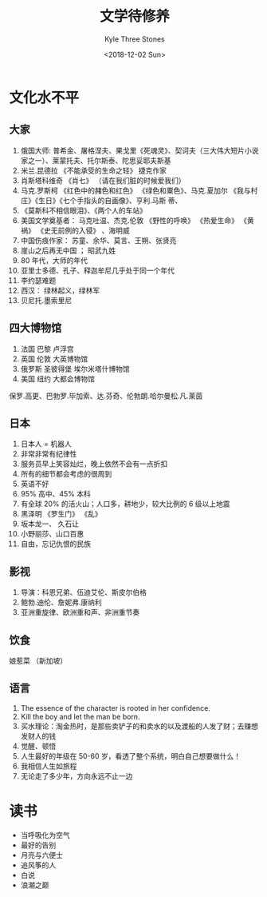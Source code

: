 #+TITLE:          文学待修养
#+AUTHOR:         Kyle Three Stones
#+DATE:           <2018-12-02 Sun>
#+EMAIL:          kyleemail@163.com
#+OPTIONS:        H:3 num:t toc:nil \n:nil @:t ::t |:t ^:t f:t tex:t
#+TAGS:           文学
#+CATEGORIES:     



* 文化水不平

** 大家

1. 俄国大师: 普希金、屠格涅夫、果戈里《死魂灵》、契诃夫（三大伟大短片小说家之一）、莱蒙托夫、托尔斯泰、陀思妥耶夫斯基
1. 米兰.昆德拉 《不能承受的生命之轻》 捷克作家
1. 肖斯塔科维奇 《肖七》  （请在我们脏的时候爱我们）
1. 马克.罗斯柯 《红色中的赭色和红色》 《绿色和粟色》、马克.夏加尔 《我与村庄》《生日》《七个手指头的自画像》、亨利.马斯
   蒂、
1. 《莫斯科不相信眼泪》、《两个人的车站》
1. 美国文学奠基者： 马克吐温、杰克.伦敦 《野性的呼唤》 《热爱生命》 《黄祸》 《史无前例的入侵》 、海明威
1. 中国伤痕作家： 苏童、余华、莫言、王朔、张贤亮
1. 崖山之后再无中国 ；  昭武九姓
1. 80 年代，大师的年代
1. 亚里士多德、孔子、释迦牟尼几乎处于同一个年代
1. 李约瑟难题
1. 西汉： 绿林起义，绿林军
1. 贝尼托.墨索里尼


** 四大博物馆

1. 法国   巴黎       卢浮宫
1. 英国   伦敦       大英博物馆
1. 俄罗斯 圣彼得堡   埃尔米塔什博物馆
1. 美国   纽约       大都会博物馆


保罗.高更、巴勃罗.毕加索、达.芬奇、伦勃朗.哈尔曼松.凡.莱茵


** 日本

1. 日本人 = 机器人
1. 非常非常有纪律性
1. 服务员早上笑容灿烂，晚上依然不会有一点折扣
1. 所有的细节都会考虑的很周到
1. 英语不好
1. 95% 高中、45% 本科
1. 有全球 20% 的活火山；人口多，耕地少，较大比例的 6  级以上地震
1. 黑泽明 《罗生门》 《乱》
1. 坂本龙一、 久石让
1. 小野丽莎、山口百惠
1. 自由，忘记仇恨的民族


** 影视

1. 导演：科恩兄弟、伍迪艾伦、斯皮尔伯格
1. 鲍勃.迪伦、詹妮弗.康纳利
1. 亚洲重旋律、欧洲重和声、非洲重节奏


** 饮食

娘惹菜 （新加坡）


** 语言

1. The essence of the character is rooted in her confidence.
1. Kill the boy and let the man be born.
1. 买水理论：淘金热时，是那些卖铲子的和卖水的以及渡船的人发了财；去赚想发财人的钱
1. 觉醒、顿悟
1. 人生最好的年级在 50-60 岁，看透了整个系统，明白自己想要做什么！
1. 我相信人生如旅程
1. 无论走了多少年，方向永远不止一边


* 读书

+ 当呼吸化为空气
+ 最好的告别
+ 月亮与六便士
+ 追风筝的人
+ 白说
+ 浪潮之巅
